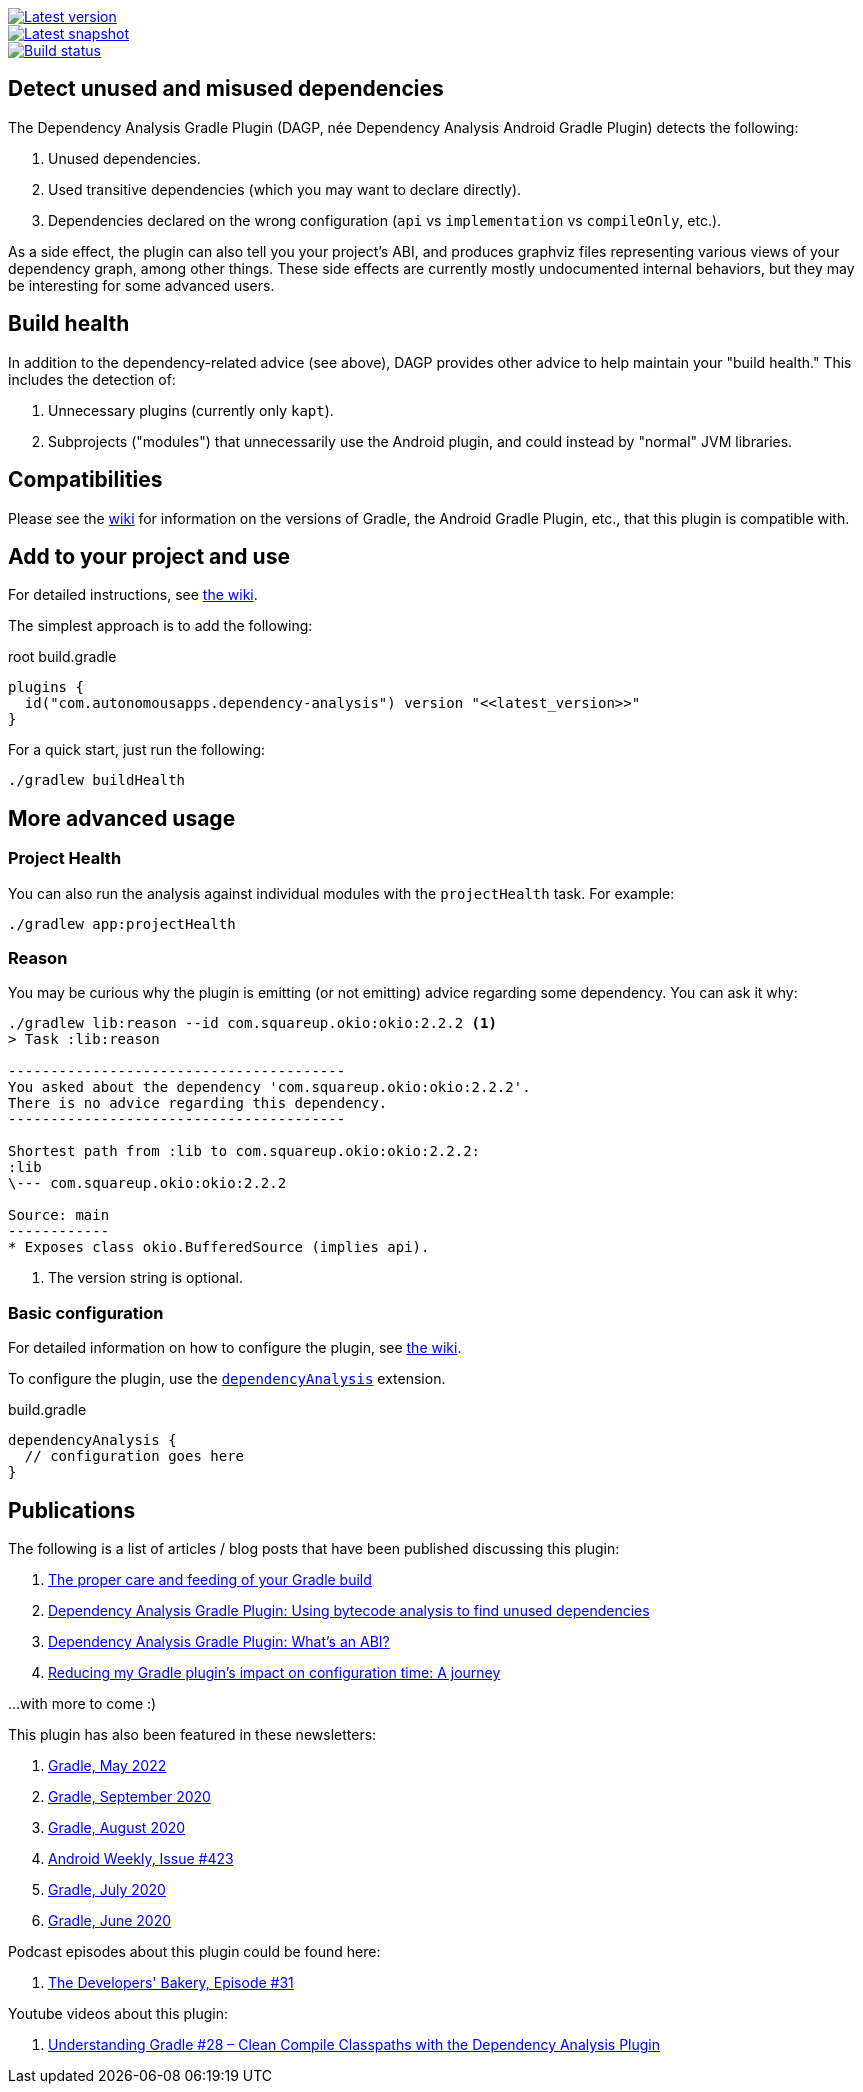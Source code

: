 image::https://img.shields.io/maven-metadata/v.svg?label=release&metadataUrl=https%3A%2F%2Frepo1.maven.org%2Fmaven2%2Fcom%2Fautonomousapps%2Fdependency-analysis%2Fcom.autonomousapps.dependency-analysis.gradle.plugin%2Fmaven-metadata.xml[Latest version,link="https://mvnrepository.com/artifact/com.autonomousapps.dependency-analysis/com.autonomousapps.dependency-analysis.gradle.plugin"]
image::https://img.shields.io/nexus/s/com.autonomousapps/dependency-analysis-gradle-plugin?label=snapshot&server=https%3A%2F%2Foss.sonatype.org[Latest snapshot,link="https://oss.sonatype.org/#nexus-search;gav~com.autonomousapps.dependency-analysis~com.autonomousapps.dependency-analysis.gradle.plugin~~~~kw,versionexpand"]
image::https://github.com/autonomousapps/dependency-analysis-android-gradle-plugin/workflows/Main/badge.svg[Build status,link="https://github.com/autonomousapps/dependency-analysis-android-gradle-plugin/actions/workflows/push.yml?query=branch%3Amain"]

== Detect unused and misused dependencies
The Dependency Analysis Gradle Plugin (DAGP, née Dependency Analysis Android Gradle Plugin) detects the following:

1. Unused dependencies.
2. Used transitive dependencies (which you may want to declare directly).
3. Dependencies declared on the wrong configuration (`api` vs `implementation` vs `compileOnly`, etc.).

As a side effect, the plugin can also tell you your project's ABI, and produces graphviz files representing various
views of your dependency graph, among other things. These side effects are currently mostly undocumented internal
behaviors, but they may be interesting for some advanced users.

== Build health

In addition to the dependency-related advice (see above), DAGP provides other advice to help maintain your "build health." This includes the detection of:

1. Unnecessary plugins (currently only `kapt`).
2. Subprojects ("modules") that unnecessarily use the Android plugin, and could instead by "normal" JVM libraries.

== Compatibilities

Please see the https://github.com/autonomousapps/dependency-analysis-android-gradle-plugin/wiki/Compatibilities-&-Limitations[wiki] for information on the versions of Gradle, the Android Gradle Plugin, etc., that this plugin is compatible with.

== Add to your project and use
For detailed instructions, see
https://github.com/autonomousapps/dependency-analysis-android-gradle-plugin/wiki/Adding-to-your-project[the wiki].

The simplest approach is to add the following:

.root build.gradle
[source,groovy]
----
plugins {
  id("com.autonomousapps.dependency-analysis") version "<<latest_version>>"
}
----

For a quick start, just run the following:

----
./gradlew buildHealth
----

== More advanced usage

=== Project Health

You can also run the analysis against individual modules with the `projectHealth` task. For example:

----
./gradlew app:projectHealth
----

=== Reason

You may be curious why the plugin is emitting (or not emitting) advice regarding some dependency. You can ask it why:

----
./gradlew lib:reason --id com.squareup.okio:okio:2.2.2 <1>
> Task :lib:reason

----------------------------------------
You asked about the dependency 'com.squareup.okio:okio:2.2.2'.
There is no advice regarding this dependency.
----------------------------------------

Shortest path from :lib to com.squareup.okio:okio:2.2.2:
:lib
\--- com.squareup.okio:okio:2.2.2

Source: main
------------
* Exposes class okio.BufferedSource (implies api).
----
<1> The version string is optional.

=== Basic configuration

For detailed information on how to configure the plugin, see https://github.com/autonomousapps/dependency-analysis-android-gradle-plugin/wiki/Customizing-plugin-behavior[the wiki].

To configure the plugin, use the https://github.com/autonomousapps/dependency-analysis-android-gradle-plugin/blob/main/src/main/kotlin/com/autonomousapps/DependencyAnalysisExtension.kt[`dependencyAnalysis`] extension.

.build.gradle
[source,groovy]
----
dependencyAnalysis {
  // configuration goes here
}
----

== Publications
The following is a list of articles / blog posts that have been published discussing this plugin:

1. https://dev.to/autonomousapps/the-proper-care-and-feeding-of-your-gradle-build-d8g[The proper care and feeding of your Gradle build]
2. https://dev.to/autonomousapps/dependency-analysis-gradle-plugin-using-bytecode-analysis-to-find-unused-dependencies-509n[Dependency Analysis Gradle Plugin: Using bytecode analysis to find unused dependencies]
3. https://dev.to/autonomousapps/dependency-analysis-gradle-plugin-what-s-an-abi-3l2h[Dependency Analysis Gradle Plugin: What's an ABI?]
4. https://dev.to/autonomousapps/reducing-my-gradle-plugin-s-impact-on-configuration-time-a-journey-32h2[Reducing my Gradle plugin's impact on configuration time: A journey]

...with more to come :)

This plugin has also been featured in these newsletters:

1. https://newsletter.gradle.com/2022/05[Gradle, May 2022]
2. https://newsletter.gradle.com/2020/09[Gradle, September 2020]
3. https://newsletter.gradle.com/2020/08[Gradle, August 2020]
4. https://androidweekly.net/issues/issue-423[Android Weekly, Issue #423]
5. https://newsletter.gradle.com/2020/07[Gradle, July 2020]
6. https://newsletter.gradle.com/2020/06[Gradle, June 2020]

Podcast episodes about this plugin could be found here:

1. https://thebakery.dev/31/[The Developers' Bakery, Episode #31]

Youtube videos about this plugin:

1. https://youtu.be/Lipf5piizZc[Understanding Gradle #28 – Clean Compile Classpaths with the Dependency Analysis Plugin]
